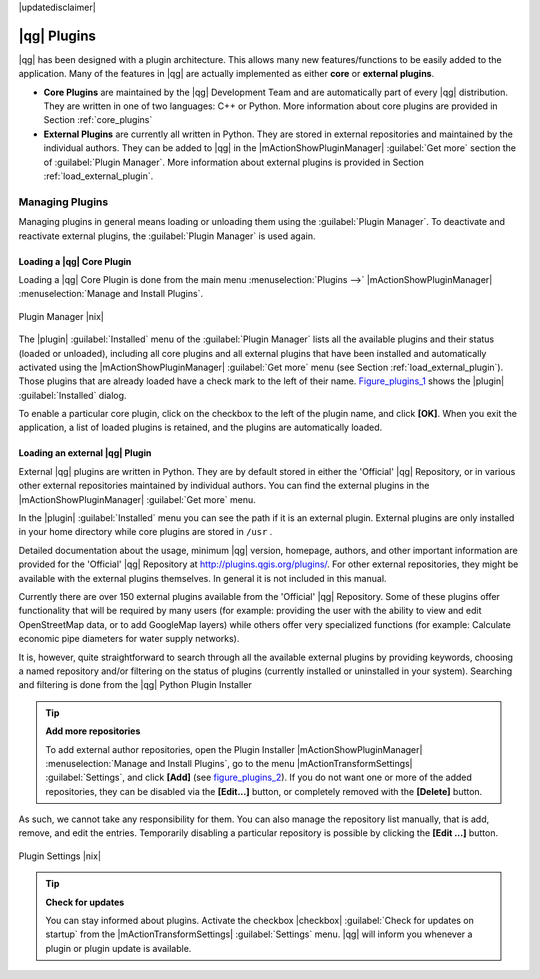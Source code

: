 |updatedisclaimer|

.. index::
   single:plugins

.. _plugins:

************
|qg| Plugins
************

|qg| has been designed with a plugin architecture. This allows many new
features/functions to be easily added to the application. Many of the features
in |qg| are actually implemented as either **core** or **external plugins**.

.. index::
   single:plugins;types

* **Core Plugins** are maintained by the |qg| Development Team and are
  automatically part of every |qg| distribution. They are written in one of two
  languages: C++ or Python. More information about core plugins are provided in
  Section :ref:`core_plugins`
* **External Plugins** are currently all written in Python. They are stored in
  external repositories and maintained by the individual authors. They can be
  added to |qg| in the |mActionShowPluginManager| :guilabel:`Get more` section
  the of :guilabel:`Plugin Manager`. More information about external plugins is
  provided in Section :ref:`load_external_plugin`.

.. :index::
    single:plugins;managing

.. _managing_plugins:

Managing Plugins
================

Managing plugins in general means loading or unloading them using the
:guilabel:`Plugin Manager`. To deactivate and reactivate external plugins,
the :guilabel:`Plugin Manager` is used again.

.. _load_core_plugin:

Loading a |qg| Core Plugin
--------------------------

Loading a |qg| Core Plugin is done from the main menu :menuselection:`Plugins -->`
|mActionShowPluginManager| :menuselection:`Manage and Install Plugins`.

.. index::
   single: plugins; manager

.. _figure_plugins_1:

.. only:: html

   **Figure Plugins 1:**

.. figure:: /static/user_manual/plugins/pluginmanager.png
   :align: center
   :width: 30em

   Plugin Manager |nix|

The |plugin| :guilabel:`Installed` menu of the :guilabel:`Plugin Manager` lists all the
available plugins and their status (loaded or unloaded), including all core plugins
and all external plugins that have been installed and automatically activated using
the |mActionShowPluginManager| :guilabel:`Get more` menu (see Section :ref:`load_external_plugin`).
Those plugins that are already loaded have a check mark to the left of their name.
Figure_plugins_1_ shows the |plugin| :guilabel:`Installed` dialog.

To enable a particular core plugin, click on the checkbox to the left of the plugin
name, and click **[OK]**. When you exit the application, a list of loaded plugins
is retained, and the plugins are automatically loaded.

.. _load_external_plugin:

Loading an external |qg| Plugin
-------------------------------

External |qg| plugins are written in Python. They are by default stored in either
the 'Official' |qg| Repository, or in various other external repositories
maintained by individual authors. You can find the external plugins in the
|mActionShowPluginManager| :guilabel:`Get more` menu.

In the |plugin| :guilabel:`Installed` menu you can see the path if it is an external plugin.
External plugins are only installed in your home directory while core plugins
are stored in ``/usr`` .

Detailed documentation about the usage, minimum |qg| version, homepage, authors,
and other important information are provided for the 'Official' |qg| Repository
at http://plugins.qgis.org/plugins/. For other external repositories, they might
be available with the external plugins themselves. In general it is not included
in this manual.

Currently there are over 150 external plugins available from the 'Official' |qg|
Repository. Some of these plugins offer functionality that will be required by
many users (for example: providing the user with the ability to view and edit
OpenStreetMap data, or to add GoogleMap layers) while others offer very
specialized functions (for example: Calculate economic pipe diameters for water
supply networks).

It is, however, quite straightforward to search through all the available external
plugins by providing keywords, choosing a named repository and/or filtering on
the status of plugins (currently installed or uninstalled in your system).
Searching and filtering is done from the |qg| Python Plugin Installer

.. tip:: **Add more repositories**

   To add external author repositories, open the Plugin Installer
   |mActionShowPluginManager| :menuselection:`Manage and Install Plugins`, go to the menu
   |mActionTransformSettings| :guilabel:`Settings`, and click **[Add]** (see figure_plugins_2_).
   If you do not want one or more of the added repositories, they can be disabled
   via the **[Edit...]** button, or completely removed with the **[Delete]** button.

As such, we cannot take any responsibility for them. You can also manage the
repository list manually, that is add, remove, and edit the entries. Temporarily
disabling a particular repository is possible by clicking the **[Edit ...]**
button.

.. _figure_plugins_2:

.. only:: html

   **Figure Plugins 2:**

.. figure:: /static/user_manual/plugins/pluginsettings.png
   :align: center
   :width: 30em

   Plugin Settings |nix|

.. tip:: **Check for updates**

   You can stay informed about plugins. Activate the checkbox |checkbox|
   :guilabel:`Check for updates on startup` from the |mActionTransformSettings|
   :guilabel:`Settings` menu. |qg| will inform you whenever a plugin or plugin
   update is available.
